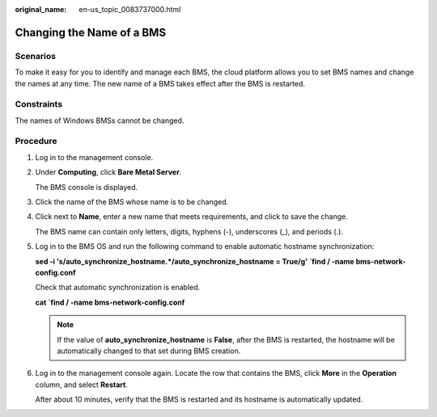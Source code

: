 :original_name: en-us_topic_0083737000.html

.. _en-us_topic_0083737000:

Changing the Name of a BMS
==========================

Scenarios
---------

To make it easy for you to identify and manage each BMS, the cloud platform allows you to set BMS names and change the names at any time. The new name of a BMS takes effect after the BMS is restarted.

Constraints
-----------

The names of Windows BMSs cannot be changed.

Procedure
---------

#. Log in to the management console.

#. Under **Computing**, click **Bare Metal Server**.

   The BMS console is displayed.

#. Click the name of the BMS whose name is to be changed.

#. Click |image1| next to **Name**, enter a new name that meets requirements, and click |image2| to save the change.

   The BMS name can contain only letters, digits, hyphens (-), underscores (_), and periods (.).

#. Log in to the BMS OS and run the following command to enable automatic hostname synchronization:

   **sed -i 's/auto_synchronize_hostname.*/auto_synchronize_hostname = True/g' \`find / -name bms-network-config.conf**

   Check that automatic synchronization is enabled.

   **cat \`find / -name bms-network-config.conf**

   |image3|

   .. note::

      If the value of **auto_synchronize_hostname** is **False**, after the BMS is restarted, the hostname will be automatically changed to that set during BMS creation.

#. Log in to the management console again. Locate the row that contains the BMS, click **More** in the **Operation** column, and select **Restart**.

   After about 10 minutes, verify that the BMS is restarted and its hostname is automatically updated.

.. |image1| image:: /_static/images/en-us_image_0259262516.png
.. |image2| image:: /_static/images/en-us_image_0176591271.png
.. |image3| image:: /_static/images/en-us_image_0000001562180958.png
